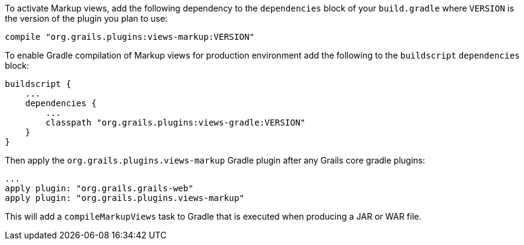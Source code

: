 To activate Markup views, add the following dependency to the `dependencies` block of your `build.gradle` where `VERSION` is the version of the plugin you plan to use:

[source,groovy]
compile "org.grails.plugins:views-markup:VERSION"


To enable Gradle compilation of Markup views for production environment add the following to the `buildscript` `dependencies` block:

[source,groovy]
buildscript {
    ...
    dependencies {
        ...
        classpath "org.grails.plugins:views-gradle:VERSION"
    }
}

Then apply the `org.grails.plugins.views-markup` Gradle plugin after any Grails core gradle plugins:

[source,groovy]
...
apply plugin: "org.grails.grails-web"
apply plugin: "org.grails.plugins.views-markup"

This will add a `compileMarkupViews` task to Gradle that is executed when producing a JAR or WAR file.